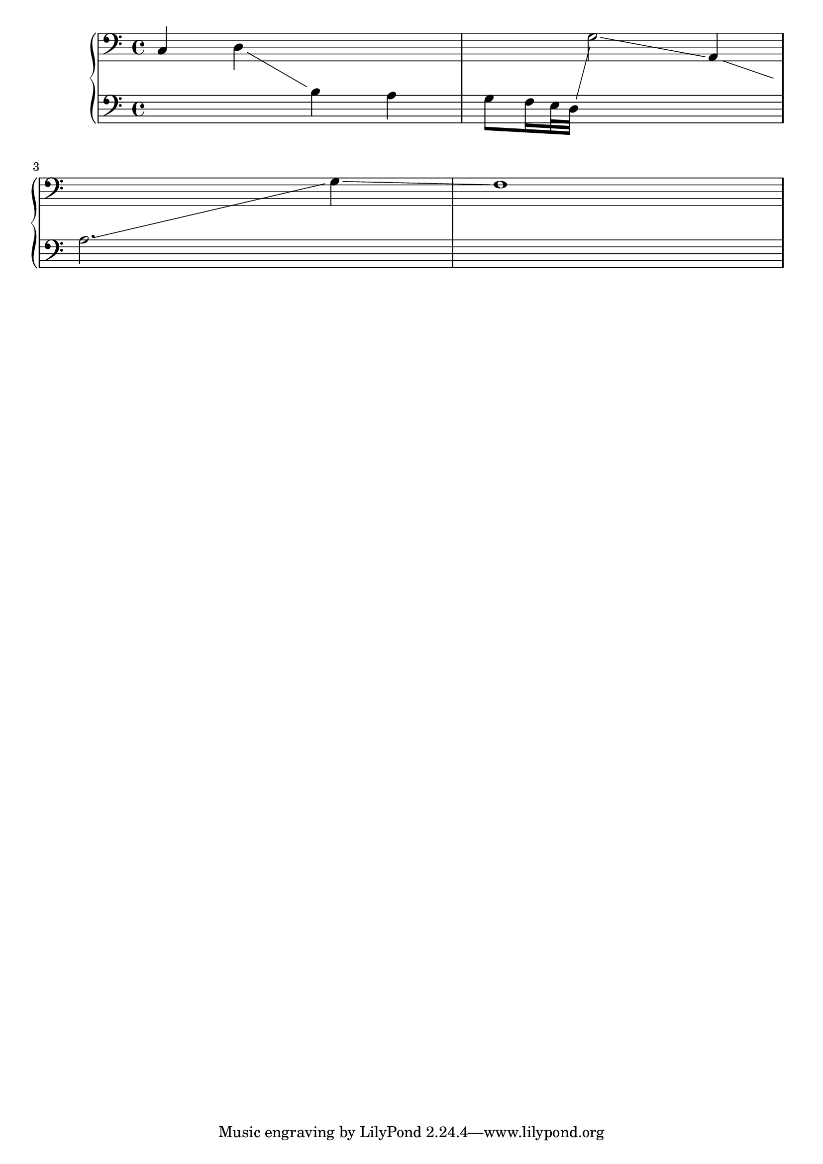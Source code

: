 \version "2.6.0"

\header {
texidoc = "Note head lines (e.g. glissando)
run between centers of the note heads."
}

su = { \change Staff = up}
sd = { \change Staff = down}

\score {
    \context PianoStaff
         <<
	\context Staff = "up"   {
            \set PianoStaff.connectArpeggios = ##t
	    \showStaffSwitch
	    \clef F
	    c4 d \sd b a g8 f16 e32 d \su g2 \glissando a,4 \sd \break a2. \su g4 \glissando f1
	}
	\context Staff = "down" {
	    \clef F s1*4
	}
    >>
\layout {
    linewidth = 8.0 \cm
}
}


